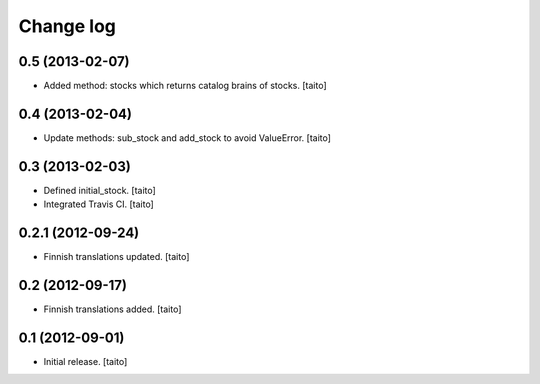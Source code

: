 Change log
----------

0.5 (2013-02-07)
================

- Added method: stocks which returns catalog brains of stocks. [taito]

0.4 (2013-02-04)
================

- Update methods: sub_stock and add_stock to avoid ValueError. [taito]

0.3 (2013-02-03)
================

- Defined initial_stock. [taito]
- Integrated Travis CI. [taito]

0.2.1 (2012-09-24)
==================

- Finnish translations updated. [taito]

0.2 (2012-09-17)
================

- Finnish translations added. [taito]

0.1 (2012-09-01)
================

- Initial release. [taito]
